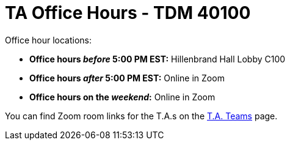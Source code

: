 = TA Office Hours - TDM 40100

Office hour locations:

- **Office hours _before_ 5:00 PM EST:** Hillenbrand Hall Lobby C100 
- **Office hours _after_ 5:00 PM EST:** Online in Zoom +
- **Office hours on the _weekend_:** Online in Zoom

You can find Zoom room links for the T.A.s on the xref:fall2023/ta_teams.adoc[T.A. Teams] page.

// image::office_hours_401.png[TDM 401 Office Hours]